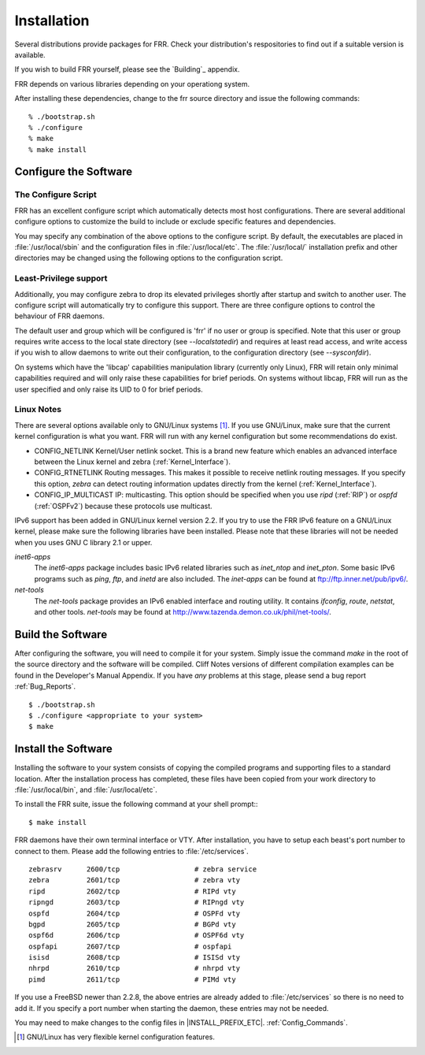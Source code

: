 .. _Installation:

************
Installation
************

.. index:: How to install FRR
.. index:: Installation
.. index:: Installing FRR
.. index:: Building the system
.. index:: Making FRR

Several distributions provide packages for FRR. Check your distribution's
respositories to find out if a suitable version is available.

If you wish to build FRR yourself, please see the `Building`_ appendix.

FRR depends on various libraries depending on your operationg system.

After installing these dependencies, change to the frr source directory and issue the following commands:

::

  % ./bootstrap.sh
  % ./configure
  % make
  % make install


.. _Configure_the_Software:

Configure the Software
======================


.. _The_Configure_Script:

The Configure Script
--------------------

.. index:: Configuration options

.. index:: Options for configuring

.. index:: Build options

.. index:: Distribution configuration

.. index:: Options to `./configure`

FRR has an excellent configure script which automatically detects most
host configurations.  There are several additional configure options to
customize the build to include or exclude specific features and dependencies.

.. program:: configure

.. option:: --disable-zebra


   Do not build zebra daemon.

.. option:: --disable-ripd

   Do not build ripd.

.. option:: --disable-ripngd

   Do not build ripngd.

.. option:: --disable-ospfd

   Do not build ospfd.

.. option:: --disable-ospf6d

   Do not build ospf6d.

.. option:: --disable-bgpd

   Do not build bgpd.

.. option:: --disable-bgp-announce

   Make *bgpd* which does not make bgp announcements at all.  This
   feature is good for using *bgpd* as a BGP announcement listener.

.. option:: --enable-datacenter

   Enable system defaults to work as if in a Data Center. See defaults.h
   for what is changed by this configure option.

.. option:: --enable-snmp

   Enable SNMP support.  By default, SNMP support is disabled.

.. option:: --disable-ospfapi

   Disable support for OSPF-API, an API to interface directly with ospfd.
   OSPF-API is enabled if --enable-opaque-lsa is set.

.. option:: --disable-ospfclient

   Disable building of the example OSPF-API client.

.. option:: --disable-ospf-ri

   Disable support for OSPF Router Information (RFC4970 & RFC5088) this
   requires support for Opaque LSAs and Traffic Engineering.

.. option:: --disable-isisd

   Do not build isisd.

.. option:: --enable-isis-topology

   Enable IS-IS topology generator.

.. option:: --enable-isis-te

   Enable Traffic Engineering Extension for ISIS (RFC5305)

.. option:: --enable-multipath=`ARG`

   Enable support for Equal Cost Multipath. `ARG` is the maximum number
   of ECMP paths to allow, set to 0 to allow unlimited number of paths.

.. option:: --disable-rtadv

   Disable support IPV6 router advertisement in zebra.

.. option:: --enable-gcc-rdynamic

   Pass the *-rdynamic* option to the linker driver.  This is in most
   cases neccessary for getting usable backtraces.  This option defaults to on
   if the compiler is detected as gcc, but giving an explicit enable/disable is
   suggested.

.. option:: --disable-backtrace

   Controls backtrace support for the crash handlers. This is autodetected by
   default. Using the switch will enforce the requested behaviour, failing with
   an error if support is requested but not available.  On BSD systems, this
   needs libexecinfo, while on glibc support for this is part of libc itself.

.. option:: --enable-dev-build

   Turn on some options for compiling FRR within a development environment in
   mind.  Specifically turn on -g3 -O0 for compiling options and add inclusion
   of grammar sandbox.

.. option:: --enable-fuzzing

   Turn on some compile options to allow you to run fuzzing tools against the
   system. This flag is intended as a developer only tool and should not be
   used for normal operations.

.. option:: --disable-snmp

   Build without SNMP support.


You may specify any combination of the above options to the configure
script. By default, the executables are placed in :file:`/usr/local/sbin`
and the configuration files in :file:`/usr/local/etc`. The :file:`/usr/local/`
installation prefix and other directories may be changed using the following
options to the configuration script.

.. option:: --prefix=`prefix`

   Install architecture-independent files in `prefix` [/usr/local].

.. option:: --sysconfdir=`dir`

   Look for configuration files in `dir` [`prefix`/etc]. Note that sample
   configuration files will be installed here.

.. option:: --localstatedir=`dir`

   Configure zebra to use `dir` for local state files, such
   as pid files and unix sockets.

.. _Least-Privilege_support:

Least-Privilege support
-----------------------

.. index:: FRR Least-Privileges

.. index:: FRR Privileges

Additionally, you may configure zebra to drop its elevated privileges
shortly after startup and switch to another user. The configure script will
automatically try to configure this support. There are three configure
options to control the behaviour of FRR daemons.

.. option:: --enable-user=`user`

   Switch to user `ARG` shortly after startup, and run as user `ARG`
   in normal operation.

.. option:: --enable-group=`group`

   Switch real and effective group to `group` shortly after
   startup.

.. option:: --enable-vty-group=`group`

   Create Unix Vty sockets (for use with vtysh) with group owndership set to
   `group`. This allows one to create a seperate group which is
   restricted to accessing only the Vty sockets, hence allowing one to
   delegate this group to individual users, or to run vtysh setgid to
   this group.

The default user and group which will be configured is 'frr' if no user
or group is specified. Note that this user or group requires write access to
the local state directory (see `--localstatedir`) and requires at least read
access, and write access if you wish to allow daemons to write out their
configuration, to the configuration directory (see `--sysconfdir`).

On systems which have the 'libcap' capabilities manipulation library (currently
only Linux), FRR will retain only minimal capabilities required and will only
raise these capabilities for brief periods. On systems without libcap, FRR will
run as the user specified and only raise its UID to 0 for brief periods.

.. _Linux_Notes:

Linux Notes
-----------

.. index:: Configuring FRR

.. index:: Building on Linux boxes

.. index:: Linux configurations

There are several options available only to GNU/Linux systems [#]_.
If you use GNU/Linux, make sure that the current kernel configuration is what
you want.  FRR will run with any kernel configuration but some recommendations
do exist.


- CONFIG_NETLINK
  Kernel/User netlink socket. This is a brand new feature which enables an
  advanced interface between the Linux kernel and zebra (:ref:`Kernel_Interface`).
- CONFIG_RTNETLINK
  Routing messages.
  This makes it possible to receive netlink routing messages.  If you
  specify this option, *zebra* can detect routing information
  updates directly from the kernel (:ref:`Kernel_Interface`).
- CONFIG_IP_MULTICAST
  IP: multicasting.
  This option should be specified when you use *ripd* (:ref:`RIP`) or
  *ospfd* (:ref:`OSPFv2`) because these protocols use multicast.

IPv6 support has been added in GNU/Linux kernel version 2.2.  If you
try to use the FRR IPv6 feature on a GNU/Linux kernel, please
make sure the following libraries have been installed.  Please note that
these libraries will not be needed when you uses GNU C library 2.1
or upper.

*inet6-apps*
  The `inet6-apps` package includes basic IPv6 related libraries such
  as `inet_ntop` and `inet_pton`.  Some basic IPv6 programs such
  as *ping*, *ftp*, and *inetd* are also
  included. The `inet-apps` can be found at
  `ftp://ftp.inner.net/pub/ipv6/ <ftp://ftp.inner.net/pub/ipv6/>`_.


*net-tools*
  The `net-tools` package provides an IPv6 enabled interface and
  routing utility.  It contains *ifconfig*, *route*,
  *netstat*, and other tools.  `net-tools` may be found at
  `http://www.tazenda.demon.co.uk/phil/net-tools/ <http://www.tazenda.demon.co.uk/phil/net-tools/>`_.


.. _Build_the_Software:

Build the Software
==================

After configuring the software, you will need to compile it for your system.
Simply issue the command *make* in the root of the source directory and the
software will be compiled. Cliff Notes versions of different compilation
examples can be found in the Developer's Manual Appendix.  If you have *any*
problems at this stage, please send a bug report :ref:`Bug_Reports`.

::

  $ ./bootstrap.sh
  $ ./configure <appropriate to your system>
  $ make


Install the Software
====================

Installing the software to your system consists of copying the compiled
programs and supporting files to a standard location. After the
installation process has completed, these files have been copied
from your work directory to :file:`/usr/local/bin`, and :file:`/usr/local/etc`.

To install the FRR suite, issue the following command at your shell
prompt:::

  $ make install

FRR daemons have their own terminal interface or VTY.  After
installation, you have to setup each beast's port number to connect to
them. Please add the following entries to :file:`/etc/services`.

::

  zebrasrv      2600/tcp		  # zebra service
  zebra         2601/tcp		  # zebra vty
  ripd          2602/tcp		  # RIPd vty
  ripngd        2603/tcp		  # RIPngd vty
  ospfd         2604/tcp		  # OSPFd vty
  bgpd          2605/tcp		  # BGPd vty
  ospf6d        2606/tcp		  # OSPF6d vty
  ospfapi       2607/tcp		  # ospfapi
  isisd         2608/tcp		  # ISISd vty
  nhrpd         2610/tcp		  # nhrpd vty
  pimd          2611/tcp		  # PIMd vty


If you use a FreeBSD newer than 2.2.8, the above entries are already
added to :file:`/etc/services` so there is no need to add it. If you
specify a port number when starting the daemon, these entries may not be
needed.

You may need to make changes to the config files in
|INSTALL_PREFIX_ETC|. :ref:`Config_Commands`.

.. [#] GNU/Linux has very flexible kernel configuration features.
